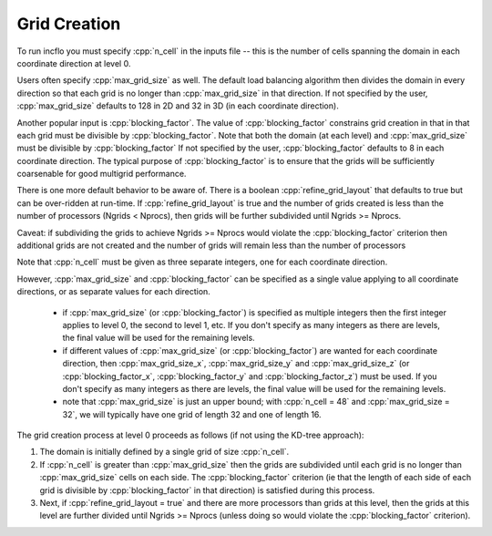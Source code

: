 .. role:: cpp(code)
   :language: c++

.. role:: fortran(code)
   :language: fortran

.. _sec:grid_creation:

Grid Creation
-------------

To run incflo you must specify :cpp:`n_cell` in the inputs file --
this is the number of cells spanning the domain in each coordinate direction at level 0.

Users often specify :cpp:`max_grid_size` as well. The default load balancing algorithm then divides the
domain in every direction so that each grid is no longer than :cpp:`max_grid_size` in that direction.
If not specified by the user, :cpp:`max_grid_size` defaults to 128 in 2D and 32 in 3D (in each coordinate direction).

Another popular input is :cpp:`blocking_factor`.  The value of :cpp:`blocking_factor`
constrains grid creation in that in that each grid must be divisible by :cpp:`blocking_factor`.
Note that both the domain (at each level) and :cpp:`max_grid_size` must be divisible by :cpp:`blocking_factor`
If not specified by the user, :cpp:`blocking_factor` defaults to 8 in each coordinate direction.
The typical purpose of :cpp:`blocking_factor` is to ensure that the grids will be
sufficiently coarsenable for good multigrid performance.

There is one more default behavior to be aware of.  There is a boolean :cpp:`refine_grid_layout`
that defaults to true but can be over-ridden at run-time.
If :cpp:`refine_grid_layout` is true and the number of grids created is less than the number of processors
(Ngrids < Nprocs), then grids will be further subdivided until Ngrids >= Nprocs.

Caveat: if subdividing the grids to achieve Ngrids >= Nprocs would violate the
:cpp:`blocking_factor` criterion then additional grids are not created and the
number of grids will remain less than the number of processors

Note that :cpp:`n_cell` must be given as three separate integers, one for each coordinate direction.

However, :cpp:`max_grid_size` and :cpp:`blocking_factor` can be specified as a single value
applying to all coordinate directions, or as separate values for each direction.

 - if :cpp:`max_grid_size` (or :cpp:`blocking_factor`) is specified as multiple integers then the first
   integer applies to level 0, the second to level 1, etc.  If you don't specify as many
   integers as there are levels, the final value will be used for the remaining levels.

 - if different values of :cpp:`max_grid_size` (or :cpp:`blocking_factor`) are wanted for each coordinate direction,
   then :cpp:`max_grid_size_x`, :cpp:`max_grid_size_y` and :cpp:`max_grid_size_z`
   (or :cpp:`blocking_factor_x`, :cpp:`blocking_factor_y` and :cpp:`blocking_factor_z`) must be used.
   If you don't specify as many integers as there are levels, the final value will be used for the remaining levels.

 - note that :cpp:`max_grid_size` is just an upper bound; with :cpp:`n_cell = 48`
   and :cpp:`max_grid_size = 32`, we will typically have one grid of length 32 and one of length 16.

The grid creation process at level 0 proceeds as follows (if not using the KD-tree approach):

#. The domain is initially defined by a single grid of size :cpp:`n_cell`.

#. If :cpp:`n_cell` is greater than :cpp:`max_grid_size` then the grids are subdivided until
   each grid is no longer than  :cpp:`max_grid_size` cells on each side.  The :cpp:`blocking_factor` criterion
   (ie that the length of each side of each grid is divisible by :cpp:`blocking_factor` in that direction)
   is satisfied during this process.

#. Next, if :cpp:`refine_grid_layout = true` and there are more processors than grids
   at this level, then the grids at this level are further divided until Ngrids >= Nprocs
   (unless doing so would violate the :cpp:`blocking_factor` criterion).

